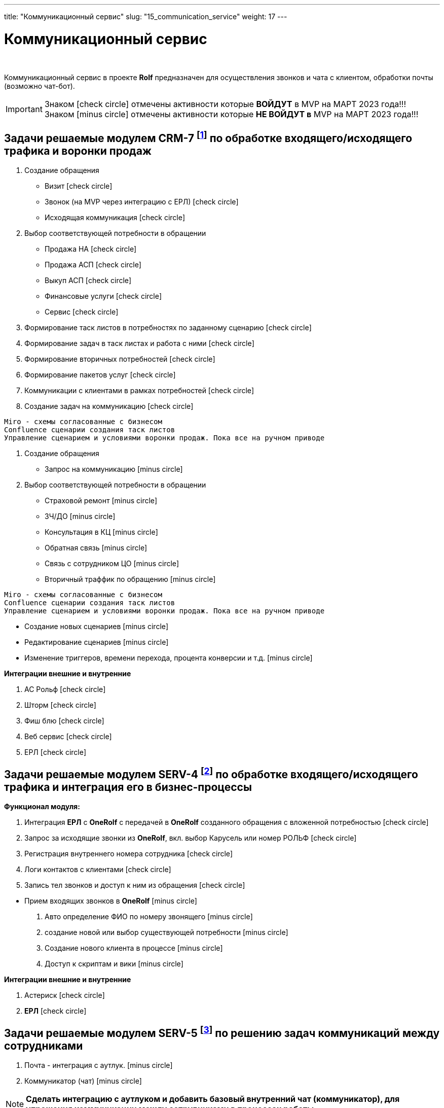 ---
title: "Коммуникационный сервис"
slug: "15_communication_service"
weight: 17
---

:toc: auto
:toc-title: Содержание
:doctype: book
:icons: font
:figure-caption: Рисунок
:source-highlighter: pygments
:pygments-css: style
:pygments-style: monokai
:includedir: ./content/

:imgdir: /02_02_15_img/
:imagesdir: {imgdir}
ifeval::[{exp2pdf} == 1]
:imagesdir: static{imgdir}
:includedir: ../
endif::[]

:imagesoutdir: ./static/02_02_15_img/

= Коммуникационный сервис

{empty} +

****
Коммуникационный сервис в проекте *Rolf* предназначен для осуществления звонков и чата с клиентом, обработки почты (возможно чат-бот).
****

====
IMPORTANT: Знаком icon:check-circle[role=green] отмечены активности которые *ВОЙДУТ* в MVP на МАРТ 2023 года!!! +
Знаком icon:minus-circle[role=red] отмечены активности которые *[red]#НЕ# ВОЙДУТ в* MVP на МАРТ 2023 года!!!
====

[[CRM-7]]
== Задачи решаемые модулем CRM-7 footnote:CRM-7[Документ в Confluence ROLF: [blue]#*MVP Функционал Продукта One Rolf + MDM + MES + WMS|TMS (Новая версия Ноябрь 2022)*#, Название модуля системы: [blue]#*CRM-7. Воронка продаж Входящий и исходящий траффик*#] по обработке входящего/исходящего трафика и воронки продаж

****
[.green.background]
====
. Создание обращения
* Визит icon:check-circle[role=green]
* Звонок (на MVP через интеграцию с ЕРЛ) icon:check-circle[role=green]
* Исходящая коммуникация icon:check-circle[role=green]
. Выбор соответствующей потребности в обращении
* Продажа НА icon:check-circle[role=green]
* Продажа АСП icon:check-circle[role=green]
* Выкуп АСП icon:check-circle[role=green]
* Финансовые услуги icon:check-circle[role=green]
* Сервис icon:check-circle[role=green]
. Формирование таск листов в потребностях по заданному сценарию icon:check-circle[role=green]
. Формирование задач в таск листах и работа с ними icon:check-circle[role=green]
. Формирование вторичных потребностей icon:check-circle[role=green]
. Формирование пакетов услуг icon:check-circle[role=green]
. Коммуникации с клиентами в рамках потребностей icon:check-circle[role=green]
. Создание задач на коммуникацию icon:check-circle[role=green]

----
Miro - схемы согласованные с бизнесом
Confluence сценарии создания таск листов
Управление сценарием и условиями воронки продаж. Пока все на ручном приводе 
----
====
[.red.background]
====
. Создание обращения
* Запрос на коммуникацию icon:minus-circle[role=red]
. Выбор соответствующей потребности в обращении
* Страховой ремонт icon:minus-circle[role=red]
* ЗЧ/ДО icon:minus-circle[role=red]
* Консультация в КЦ icon:minus-circle[role=red]
* Обратная связь icon:minus-circle[role=red]
* Связь с сотрудником ЦО icon:minus-circle[role=red]
* Вторичный траффик по обращению icon:minus-circle[role=red]

----
Miro - схемы согласованные с бизнесом
Confluence сценарии создания таск листов
Управление сценарием и условиями воронки продаж. Пока все на ручном приводе 
----

* Создание новых сценариев icon:minus-circle[role=red]
* Редактирование сценариев icon:minus-circle[role=red]
* Изменение триггеров, времени перехода, процента конверсии и т.д. icon:minus-circle[role=red]
====
****

*Интеграции внешние и внутренние*
****
[.green.background]
====
. АС Рольф icon:check-circle[role=green]
. Шторм icon:check-circle[role=green]
. Фиш блю icon:check-circle[role=green]
. Веб сервис icon:check-circle[role=green]
. ЕРЛ icon:check-circle[role=green]
====
****

[[SERV-4]]
== Задачи решаемые модулем SERV-4 footnote:SERV-4[Документ в Confluence ROLF: [blue]#*MVP Функционал Продукта One Rolf + MDM + MES + WMS|TMS (Новая версия Ноябрь 2022)*#, Название модуля системы: [blue]#*SERV-4. Телефония: Входящий и исходящий траффик и его интеграция с БП*#] по обработке входящего/исходящего трафика и интеграция его в бизнес-процессы

*Функционал модуля:*
****
[.green.background]
====
. Интеграция *ЕРЛ* с *OneRolf* с передачей в *OneRolf* созданного обращения с вложенной потребностью icon:check-circle[role=green]
. Запрос за исходящие звонки из *OneRolf*, вкл. выбор Карусель или номер РОЛЬФ icon:check-circle[role=green]
. Регистрация внутреннего номера сотрудника icon:check-circle[role=green]
. Логи контактов с клиентами icon:check-circle[role=green]
. Запись тел звонков и доступ к ним из обращения icon:check-circle[role=green]
====
[.red.background]
====
* Прием входящих звонков в *OneRolf* icon:minus-circle[role=red]
. Авто определение ФИО по номеру звонящего  icon:minus-circle[role=red]
. создание новой или выбор существующей потребности icon:minus-circle[role=red]
. Создание нового клиента в процессе icon:minus-circle[role=red]
. Доступ к скриптам и вики icon:minus-circle[role=red] 
====
****
*Интеграции внешние и внутренние*
****
[.green.background]
====
. Астериск icon:check-circle[role=green]
. *ЕРЛ* icon:check-circle[role=green]
====
****

[[SERV-5]]
== Задачи решаемые модулем SERV-5 footnote:SERV-5[Документ в Confluence ROLF: [blue]#*MVP Функционал Продукта One Rolf + MDM + MES + WMS|TMS (Новая версия Ноябрь 2022)*#, Название модуля системы: [blue]#*SERV-5. Коммуникации между сотрудниками*#] по решению задач коммуникаций между сотрудниками

****
[.red.background]
====
. Почта - интеграция с аутлук. icon:minus-circle[role=red]
. Коммуникатор (чат) icon:minus-circle[role=red]
====
****

====
NOTE: *Сделать интеграцию с аутлуком и добавить базовый внутренний чат (коммуникатор), для упрощения коммуникации между сотрудниками в процессах работы*
====